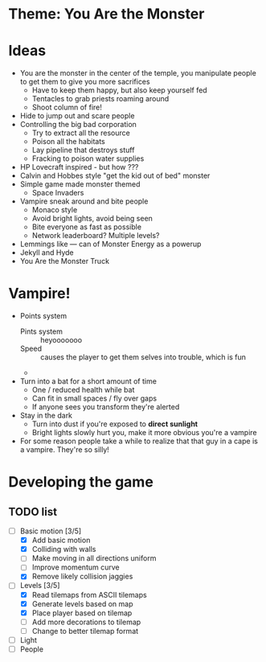 * Theme: You Are the Monster

* Ideas
  - You are the monster in the center of the temple, you manipulate people
    to get them to give you more sacrifices
    - Have to keep them happy, but also keep yourself fed
    - Tentacles to grab priests roaming around
    - Shoot column of fire!
  - Hide to jump out and scare people
  - Controlling the big bad corporation
    - Try to extract all the resource
    - Poison all the habitats
    - Lay pipeline that destroys stuff
    - Fracking to poison water supplies
  - HP Lovecraft inspired - but how ???
  - Calvin and Hobbes style "get the kid out of bed" monster
  - Simple game made monster themed
    - Space Invaders
  - Vampire sneak around and bite people
    - Monaco style
    - Avoid bright lights, avoid being seen
    - Bite everyone as fast as possible
    - Network leaderboard? Multiple levels?
  - Lemmings like --- can of Monster Energy as a powerup
  - Jekyll and Hyde
  - You Are the Monster Truck

* Vampire!
  - Points system
    - Pints system :: heyooooooo
    - Speed :: causes the player to get them selves into trouble, which is fun
    - 
  - Turn into a bat for a short amount of time
    - One / reduced health while bat
    - Can fit in small spaces / fly over gaps
    - If anyone sees you transform they're alerted
  - Stay in the dark
    - Turn into dust if you're exposed to *direct sunlight*
    - Bright lights slowly hurt you, make it more obvious you're a vampire
  - For some reason people take a while to realize that that guy in a cape
    is a vampire. They're so silly!

* Developing the game
** TODO list
   - [-] Basic motion [3/5]
     - [X] Add basic motion
     - [X] Colliding with walls
     - [ ] Make moving in all directions uniform
     - [ ] Improve momentum curve
     - [X] Remove likely collision jaggies
   - [-] Levels [3/5]
     - [X] Read tilemaps from ASCII tilemaps
     - [X] Generate levels based on map
     - [X] Place player based on tilemap
     - [ ] Add more decorations to tilemap
     - [ ] Change to better tilemap format
   - [ ] Light
   - [ ] People
